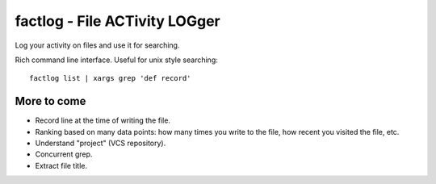 factlog - File ACTivity LOGger
==============================

Log your activity on files and use it for searching.


Rich command line interface.  Useful for unix style searching::

   factlog list | xargs grep 'def record'


More to come
------------

- Record line at the time of writing the file.
- Ranking based on many data points: how many times you
  write to the file, how recent you visited the file, etc.
- Understand "project" (VCS repository).
- Concurrent grep.
- Extract file title.
